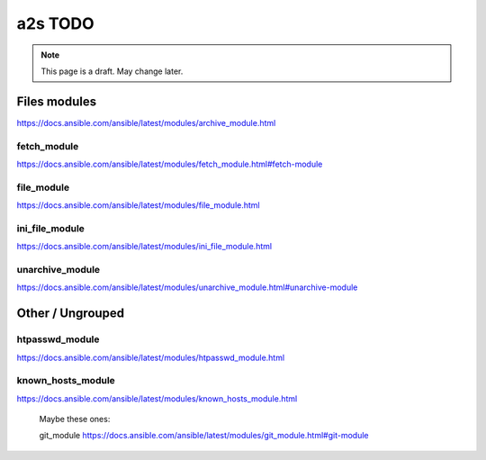 ##################
a2s TODO
##################

.. note::

  This page is a draft. May change later.

*********
Files modules
*********

https://docs.ansible.com/ansible/latest/modules/archive_module.html

fetch_module
-------

https://docs.ansible.com/ansible/latest/modules/fetch_module.html#fetch-module


file_module
-------

https://docs.ansible.com/ansible/latest/modules/file_module.html


ini_file_module
-------

https://docs.ansible.com/ansible/latest/modules/ini_file_module.html


unarchive_module
-------

https://docs.ansible.com/ansible/latest/modules/unarchive_module.html#unarchive-module


*********
Other / Ungrouped
*********

htpasswd_module
-------

https://docs.ansible.com/ansible/latest/modules/htpasswd_module.html


known_hosts_module
-------

https://docs.ansible.com/ansible/latest/modules/known_hosts_module.html




..

  Maybe these ones:

  git_module https://docs.ansible.com/ansible/latest/modules/git_module.html#git-module